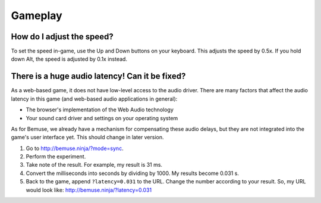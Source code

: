
Gameplay
========


How do I adjust the speed?
--------------------------

To set the speed in-game, use the Up and Down buttons on your keyboard.
This adjusts the speed by 0.5x.
If you hold down Alt, the speed is adjusted by 0.1x instead.


There is a huge audio latency! Can it be fixed?
-----------------------------------------------

As a web-based game, it does not have low-level access to the audio driver.
There are many factors that affect the audio latency in this game
(and web-based audio applications in general):

- The browser's implementation of the Web Audio technology
- Your sound card driver and settings on your operating system

As for Bemuse, we already have a mechanism for compensating these audio delays,
but they are not integrated into the game's user interface yet.
This should change in later version.

1. Go to http://bemuse.ninja/?mode=sync.
2. Perform the experiment.
3. Take note of the result. For example, my result is 31 ms.
4. Convert the milliseconds into seconds by dividing by 1000. My results become 0.031 s.
5. Back to the game, append ``?latency=0.031`` to the URL. Change the number according to your result.
   So, my URL would look like: http://bemuse.ninja/?latency=0.031







